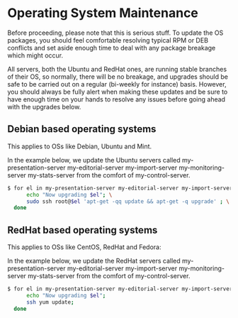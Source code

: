 * Operating System Maintenance

Before proceeding, please note that this is serious stuff. To update
the OS packages, you should feel comfortable resolving typical RPM or
DEB conflicts and set aside enough time to deal with any package
breakage which might occur. 

All servers, both the Ubuntu and RedHat ones, are running stable
branches of their OS, so normally, there will be no breakage, and
upgrades should be safe to be carried out on a regular (bi-weekly for
instance) basis. However, you should always be fully alert when making
these updates and be sure to have enough time on your hands to resolve
any issues before going ahead with the upgrades below.

** Debian based operating systems
This applies to OSs like Debian, Ubuntu and Mint.

In the example below, we update the Ubuntu servers called
my-presentation-server my-editorial-server my-import-server
my-monitoring-server my-stats-server from the comfort of
my-control-server.

#+BEGIN_SRC sh
$ for el in my-presentation-server my-editorial-server my-import-server my-monitoring-server my-stats-server; do \
      echo "Now upgrading $el"; \
      sudo ssh root@$el 'apt-get -qq update && apt-get -q upgrade' ; \
  done
#+END_SRC


** RedHat based operating systems
This applies to OSs like CentOS, RedHat and Fedora:

In the example below, we update the RedHat servers called
my-presentation-server my-editorial-server my-import-server
my-monitoring-server my-stats-server from the comfort of
my-control-server.

#+BEGIN_SRC sh
$ for el in my-presentation-server my-editorial-server my-import-server my-monitoring-server my-stats-server; do \
      echo "Now upgrading $el";
      ssh yum update; 
  done
#+END_SRC
